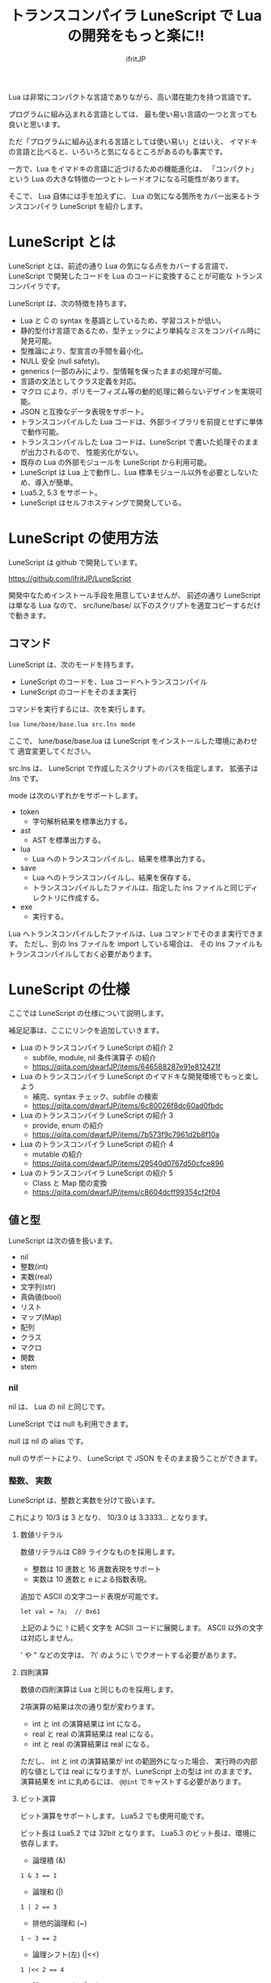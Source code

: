 # -*- coding:utf-8 -*-
#+AUTHOR: ifritJP
#+STARTUP: nofold
#+OPTIONS: ^:{}
#+HTML_HEAD: <link rel="stylesheet" type="text/css" href="org-mode-document.css" />

#+TITLE: トランスコンパイラ LuneScript で Lua の開発をもっと楽に!!

Lua は非常にコンパクトな言語でありながら、高い潜在能力を持つ言語です。

プログラムに組み込まれる言語としては、
最も使い易い言語の一つと言っても良いと思います。

ただ「プログラムに組み込まれる言語としては使い易い」とはいえ、
イマドキの言語と比べると、いろいろと気になるところがあるのも事実です。

一方で、Lua をイマドキの言語に近づけるための機能進化は、
「コンパクト」という Lua の大きな特徴の一つとトレードオフになる可能性があります。

そこで、 Lua 自体には手を加えずに、
Lua の気になる箇所をカバー出来るトランスコンパイラ LuneScript を紹介します。

* LuneScript とは

LuneScript とは、前述の通り Lua の気になる点をカバーする言語で、
LuneScript で開発したコードを Lua のコードに変換することが可能な
トランスコンパイラです。

LuneScript は、次の特徴を持ちます。

- Lua と C の syntax を基調としているため、学習コストが低い。
- 静的型付け言語であるため、型チェックにより単純なミスをコンパイル時に発見可能。
- 型推論により、型宣言の手間を最小化。
- NULL 安全 (null safety)。
- generics (一部のみ)により、型情報を保ったままの処理が可能。
- 言語の文法としてクラス定義を対応。
- マクロ により、ポリモーフィズム等の動的処理に頼らないデザインを実現可能。
- JSON と互換なデータ表現をサポート。
- トランスコンパイルした Lua コードは、外部ライブラリを前提とせずに単体で動作可能。
- トランスコンパイルした Lua コードは、LuneScript で書いた処理そのままが出力されるので、
  性能劣化がない。
- 既存の Lua の外部モジュールを LuneScript から利用可能。
- LuneScript は Lua 上で動作し、Lua 標準モジュール以外を必要としないため、導入が簡単。
- Lua5.2, 5.3 をサポート。
- LuneScript はセルフホスティングで開発している。

* LuneScript の使用方法

LuneScript は github で開発しています。
  
https://github.com/ifritJP/LuneScript

開発中なためインストール手段を用意していませんが、
前述の通り LuneScript は単なる Lua なので、
src/lune/base/ 以下のスクリプトを適宜コピーするだけで動きます。

** コマンド

LuneScript は、次のモードを持ちます。

- LuneScript のコードを、Lua コードへトランスコンパイル
- LuneScript のコードをそのまま実行

コマンドを実行するには、次を実行します。   

#+BEGIN_SRC txt
lua lune/base/base.lua src.lns mode
#+END_SRC

ここで、 lune/base/base.lua は LuneScript をインストールした環境にあわせて
適宜変更してください。

src.lns は、 LuneScript で作成したスクリプトのパスを指定します。
拡張子は .lns です。

mode は次のいずれかをサポートします。

- token
  - 字句解析結果を標準出力する。
- ast
  - AST を標準出力する。
- lua
  - Lua へのトランスコンパイルし、結果を標準出力する。
- save  
  - Lua へのトランスコンパイルし、結果を保存する。
  - トランスコンパイルしたファイルは、指定した lns ファイルと同じディレクトリに作成する。
- exe
  - 実行する。

Lua へトランスコンパイルしたファイルは、Lua コマンドでそのまま実行できます。
ただし、別の lns ファイルを import している場合は、
その lns ファイルもトランスコンパイルしておく必要があります。

* LuneScript の仕様

ここでは LuneScript の仕様について説明します。

補足記事は、ここにリンクを追加していきます。


- Lua のトランスコンパイラ LuneScript の紹介 2 
  - subfile, module, nil 条件演算子 の紹介
  - https://qiita.com/dwarfJP/items/646588287e91e812421f
- Lua のトランスコンパイラ LuneScript のイマドキな開発環境でもっと楽しよう
  - 補完、syntax チェック、subfile の検索 
  - https://qiita.com/dwarfJP/items/6c80026f8dc60ad0fbdc
- Lua のトランスコンパイラ LuneScript の紹介 3
  - provide, enum の紹介
  - https://qiita.com/dwarfJP/items/7b573f9c7961d2b8f10a
- Lua のトランスコンパイラ LuneScript の紹介 4
  - mutable の紹介
  - https://qiita.com/dwarfJP/items/29540d0767d50cfce896
- Lua のトランスコンパイラ LuneScript の紹介 5 
  - Class と Map 間の変換
  - https://qiita.com/dwarfJP/items/c8604dcff99354cf2f04
  

** 値と型

LuneScript は次の値を扱います。

- nil
- 整数(int)
- 実数(real)
- 文字列(str)
- 真偽値(bool)  
- リスト
- マップ(Map)
- 配列
- クラス
- マクロ  
- 関数
- stem

*** nil

nil は、 Lua の nil と同じです。

LuneScript では null も利用できます。

null は nil の alias です。

null のサポートにより、 LuneScript で JSON をそのまま扱うことができます。

*** 整数、 実数

LuneScript は、整数と実数を分けて扱います。

これにより 10/3 は 3 となり、 10/3.0 は 3.3333... となります。

**** 数値リテラル

数値リテラルは C89 ライクなものを採用します。

- 整数は 10 進数と 16 進数表現をサポート
- 実数は 10 進数と e による指数表現。

追加で ASCII の文字コード表現が可能です。

#+BEGIN_SRC lns
let val = ?a;  // 0x61
#+END_SRC

上記のように ~?~ に続く文字を ACSII コードに展開します。
ASCII 以外の文字は対応しません。

' や " などの文字は、 ?\'  のように \ でクオートする必要があります。

**** 四則演算

数値の四則演算は Lua と同じものを採用します。

2項演算の結果は次の通り型が変わります。

- int と int の演算結果は int になる。
- real と real の演算結果は real になる。
- int と real の演算結果は real になる。
  
ただし、 int と int の演算結果が int の範囲外になった場合、
実行時の内部的な値としては real になりますが、LuneScript 上の型は int のままです。
演算結果を int に丸めるには、 ~@@int~ でキャストする必要があります。

**** ビット演算

ビット演算をサポートします。
Lua5.2 でも使用可能です。

ビット長は Lua5.2 では 32bit となります。
Lua5.3 のビット長は、環境に依存します。

- 論理積 (&)

#+BEGIN_SRC lns
1 & 3 == 1
#+END_SRC
  
- 論理和  (|)
  
#+BEGIN_SRC lns
1 | 2 == 3
#+END_SRC
  
- 排他的論理和 (~)
  
#+BEGIN_SRC lns
1 ~ 3 == 2
#+END_SRC
  
- 論理シフト(左) (|<<)
  
#+BEGIN_SRC lns
1 |<< 2 == 4
#+END_SRC
  
- 論理シフト(右) (|>>)

#+BEGIN_SRC lns
0x10 |>> 2 == 4
#+END_SRC

- ビット反転 (~)
  
#+BEGIN_SRC lns
~2 == 0xfffffffd  
#+END_SRC

*** 文字列

文字列は Lua と同じで終端文字のないデータです。
   
文字列リテラルは " あるいは ' で囲みます。
複数行の文字列リテラルは ``` で囲みます。

文字列内の N 番目の文字にアクセスするには txt[N] を使用します。
ただし txt[N] は読み込み専用で、文字の書き換えは出来ません。

#+BEGIN_SRC lns
let txt = "1234";
txt[ 2 ] // ?2
#+END_SRC

また、Python に似た format 書式を利用可能です。

#+BEGIN_SRC lns
"""
ここから〜
ここまで文字列"""
"10 + %s = %d" ("1", 11) // "10 + 1 = 11"
#+END_SRC

**** 文字列連結

文字列連結は Lua と同じ .. を使用します。

*** 真偽値(bool)

true, false をもちます。    


*** リスト、配列、マップ

LuneScript では、 Lua の table をリスト、配列、マップに分けて扱います。

リストは Lua のシーケンス、
配列は固定長のリスト、
マップは Lua の table です。

リテラルはそれぞれ次のように宣言します。

#+BEGIN_SRC lns
let list = [ 1, 2, 3 ];
let array = [@ 'a', 'b', 'c' ];
let map = { "A": 10, "B": 11, "C": 12 };
#+END_SRC

**** リスト

リストのオブジェクトは、順序付けて値を管理します。
     
#+BEGIN_SRC lns
let name : itemType[];
#+END_SRC

リストに保持できる値の型は、1 つに制限されます。
ただし、後述する stem! 型のリストであれば、全ての値を保持できます。

例えば、次は int 型の要素を持つリストになります。

#+BEGIN_SRC lns
let name : int[];
#+END_SRC

リストのオブジェクトは、 insert、 remove メソッドを持ちます。

#+BEGIN_SRC lns
let mut list:int[] = [];
list.insert( 1 );  // [ 1 ]
list.insert( 2 );  // [ 1, 2 ]
list.insert( 3 );  // [ 1, 2, 3 ]
list.remove();     // [ 1, 2 ]
#+END_SRC

リストの要素にアクセスするには、
次のように [N] で要素のインデックスを指定します。

#+BEGIN_SRC lns
let list = ['a','b','c'];
print( list[ 1 ] ); -- 'a'
#+END_SRC

要素のインデックスがリストの範囲外を指定した場合の処理は *未定義* です。


**** 配列

配列オブジェクトは、固定長のリストです。
サイズが固定であること以外はリストと同じです。

#+BEGIN_SRC lns
let mut list = [@ 1, 2 ];
list.insert( 1 );  // error
#+END_SRC

サイズ固定なため、 insert、 remove は出来ません。

**** マップ

マップのオブジェクトは、キーと値の紐付けを管理します。

#+BEGIN_SRC lns
let name : Map<keyType,valType>;
#+END_SRC

Map 型は、上記のように keyType と valType で宣言します。

例えば次の宣言は、キーが int 型で、値が str 型のマップです。

#+BEGIN_SRC lns
let val : Map<int,str>;
#+END_SRC

値にアクセスするには、次のように指定します。

#+BEGIN_SRC lns
let map = { "A": 10, "B": 11, "C": 12 };
print( map[ "A" ], map.B );
#+END_SRC

キーが文字列の場合、
map.B のようにマップオブジェクトのメンバとしてアクセスできます。

マップオブジェクトのキー、値には nil を設定出来ません。

**** リスト、マップコンストラクタの型

#+BEGIN_SRC lns
let list = [ 1, 2, 3 ];
let map = { "A": 10, "B": 11, "C": 12 };
#+END_SRC

リスト、マップは、上記のようにリテラルを宣言できます。
この時生成される リスト、マップの型は、 構成する値によって決まります。

マップコンストラクタで利用されるキー、あるいは値が全て同じ型なら、
マップのキー、値の型は、そのキー、値の型になります。
いずれかが異なれば stem 型になります。

具体的には、次のようになります。

#+BEGIN_SRC lns
let list1 = [ 1, 2, 3 ];			// int[]
let list1 = [ 'a', 'b', 'c' ];			// str[]
let list1 = [ 'a', 1, 'c' ];			// stem[]
let map1 = { "A": 10, "B": 11, "C": 12 };	// Map<str,int>
let map2 = { "A": 10, "B": 11, "C": 12 };	// Map<str,int>
let map3 = { "a": 'z', "b": 'y', "c": 'x' };	// Map<str,str>
let map4 = { "a": 1, "b": 'Z' };		// Map<str,stem>
#+END_SRC

*** stem

stem は、nil 以外の全ての値を保持できる型です。

LuneScript は、静的型付け言語であり、
想定する型と異なる値を与えらた場合はコンパイルエラーします。

対して stem 型は、nil 以外の全ての型を扱える型なので、
nil 以外のどのような値を与えられてもコンパイルエラーしません。

stem! は nil を含む全ての値を扱える型です。
Lua の変数そのものと考えて問題ありません。

*** ! 型 (nilable)

nilable は、 nil を保持可能な型です。
逆に言えば、 nilable でなければ、nil は保持出来ません。
これにより、非 nilable 型で扱っている間は、
nil による実行時エラーに気を使う必要がありません。

** 型変換

一部の型の値は、型を変換することが出来ます。

変換するには次の書式を利用します。

#+BEGIN_SRC lns
val@@type
#+END_SRC

これは val の値を type に変換することを宣言します。

例えば、次は val の値を int に変換しています。

#+BEGIN_SRC lns
val@@int
#+END_SRC

*** 数値型変換

数値型の値は異なる型に変換することが出来ます。
変換には、丸めが発生します。

- int から real
  - 整数から実数に変換
- real から int  
  - 実数から整数に変換
  - math.floor() を呼ぶのと等価。

*** stem 型との型変換

任意の型は stem 型と相互変換が可能です。

- 任意の型から stem 型に変換
  - ~@@stem~ で明示せずに暗黙的に変換可能。
- stem 型から任意の型に変換
  - ~@@type~ で明示が必要。
  - このとき、変換元の値が何の型だったかは判断しない。
  - 変換元の値の型と変換先の型が不一致した時の動作は *未定義*


** コメント

コメントは C++ スタイルを採用。
一行コメント ~//~ 、 複数行コメント ~/* */~ を指定可能。

#+BEGIN_SRC lns
// 行末までコメント
/* ここから〜
ここまでコメント*/
#+END_SRC

** 演算子

原則的に、演算子 は Lua と同じものを利用する。

Lua5.3 の //(切り捨て除算) は、1行コメントとなるので注意すること。

なお LuneScript では、整数同士の / は自動的に切り捨て除算となる。

** 変数宣言

#+BEGIN_SRC lns
[ pub | global ] let name [: type] = evp;
#+END_SRC

変数宣言は let で行なう。

let に続けて変数名を指定する。
変数の型は変数名に続けて : を入れて型指定する。

ただし、変数宣言初期化の値から型が推測できる場合は、型指定を省略できる。

例えば、次は int 型の val 変数を宣言する。

#+BEGIN_SRC lns
let val: int;
#+END_SRC

変数は全て local になる。
ただし、最上位のスコープに定義することで、
そのモジュール内でグローバルなデータとなる。

最上位のスコープに定義する変数の let の前に pub を指定すると、
外部のモジュールから参照可能な変数となる。

また、pub の代わりに global を宣言すると、VM 内でグローバルな変数となる。
ただしグローバルに登録されるのは、
この宣言を含むモジュールを import したタイミングとなる。

同名のグローバルシンボルが定義されている場合の動作は未定義とする。

同一スコープ内に、同名の変数を宣言することはできない。

*** mutable 制御

変数には mutable 制御が不可欠です。
必ずこちらを参照してください。

https://qiita.com/dwarfJP/items/29540d0767d50cfce896

*** nilable の変数宣言

宣言する型に ! を付加することで nilable になります。

例えば次の val は、int の nilable 型となり、
int と nil を設定可能であるのに対し、
val2 は、 nil を設定できない変数となります。

非 nilable の変数に対して nil を代入すると、コンパイルエラーとなります。

#+BEGIN_SRC lns
let val: int! = 1;
let val2: int = nil; // error
#+END_SRC

nilable は nil となる可能性がありますが、
非nilable の型は nil になりません。
つまり、非 nilable 型を利用している間は、
意図しないタイミングで nil アクセスエラーが発生しないことを保証できます。

nilable 型の値は、そのままでは本来の型としては使用できません。

次の例では、int! 型の val は int として演算に使用できず、コンパイルエラーとなります。

#+BEGIN_SRC lns
let val: int! = 1;
let val2 =  val + 1; // error
#+END_SRC

nilable 型から本来の値に戻すには、次のいずれかの syntax を利用します。

- unwrap
- unwrap!
- let!
- sync!
- if!
- if! let
  
  
** nilable 関連の仕様

ここでは nilable 関連の仕様について説明します。

*** マップ型の値取得

map 型の要素にアクセスした場合、その結果は必ず nilable 型になります。

たとえば、次の map.B は int! となります。

#+BEGIN_SRC lns
let map = { "A": 10, "B": 11, "C": 12 };
let val = map.B; // int! 
#+END_SRC

*** unwrap

unwrap は、直後に続く式の nilable から非 nilable 型に変換する式です。


#+BEGIN_SRC lns
unwrap exp [ default insexp ]
#+END_SRC

unwrap の評価結果は、 exp の nilable を外した型となります。

exp には、評価結果が nilable となる式を渡す必要があります。
insexp には、 exp が nil だった時に、代わりとなる式を渡します。
insexp の型は、 exp の nilable を外した型でなければなりません。
例えば exp が int! だった場合、 insexp は int 型でなければなりません。
default が省略されていて exp が nil だった場合、プログラムはエラー終了します。

exp が nilable でない場合は、 コンパイルエラーします。

#+BEGIN_SRC lns
{
  let val: int! = nil;
  let val2 = unwrap val default 0;
  print( "%d", val ); // 0
}
{
  let val: int! = 1;
  let val2 = unwrap val default 0;
  print( "%d", val ); // 1
}
#+END_SRC

上記の例は、
最初の unwrap では val が nil のため default の評価結果が返り、
2つめの unwrap では val が 1 のため、1 が返っている。

*** unwrap!

unwrap! は、 前述の unwrap 処理と、変数への代入を同時に行ないます。
     
#+BEGIN_SRC lns
unwrap! symbol {, symbol }  = exp[, exp ] block [then thenblock];
#+END_SRC

exp が nil でない場合、 unwrap の結果を symbol に代入します。

いずれかの exp が nil だった場合、ブロック block を実行します。
このブロック内では次のいずれかの処理を行なう必要があります。

- symbol に対して適切な値を設定する
- symbol を定義しているスコープから抜ける。

もしも上記の処理を行なわない場合、その後の動作は未定義です。

またブロック block 内では、 _exp%d のシンボルで、
exp の unwrap の結果にアクセスできます。
%d は 1 から始まる数字で、 symbol の順番に対応します。

このブロック block 内では、symbol の値は未定義となります。

then ブロックは、 exp が全て nil でなかった場合に実行されます。
このブロック内からは、symbol にアクセス出来ます。

#+BEGIN_SRC lns
fn test( arg:int! ) {
  let val = 0;

  unwrap! val = arg { print( 0 ); return; } then { val = val + 1; }
  print( val );
}
test( 1 );  // print( 2 );
test( 2 );  // print( 3 );
test( nil );  // print( 0 );
#+END_SRC

*** let!

let! は、変数宣言と unwrap を同時に行ないます。
    
#+BEGIN_SRC lns
let! symbol {, symbol } = exp[, exp ] block [ then thenblock ];
#+END_SRC

block と thenblock の扱いは unwrap! と同じです。
適切な処理をしない場合、 symbol の値は未定義です。

block ブロック内では '_' + symbol の名前で exp の unwrap の結果を参照できます。

thenblock ブロック内では symbol で値を参照できる。

#+BEGIN_SRC lns
fn test( arg:int! ) {
  let! val = func() { print( 0 ); return; } do { val = val + 1; }
  print( val );
}
test( 1 );  // print( 2 );
test( 2 );  // print( 3 );
test( nil );  // print( 0 );
#+END_SRC


**** sync!

sync! は、 unwrap 処理を行ないます。

#+BEGIN_SRC lns
sync! symbol {, symbol } = exp[, exp ] block [then thenblock] do doblock;
#+END_SRC

exp と symbol, thenblock の扱いは unwrap! と、ほぼ同じです。
異なるのは、 symbol のスコープが thenblock と doblock に限定されることです。

doblock は、 block と thenblock を処理した後に実行されるブロックです。

sync! は、doblock ブロック処理終了後に次の処理を行ないます。

- sync! を使用したスコープに、symbol で宣言したシンボル名と同じシンボルがある場合、
doblock ブロック終了時点の symbol の値を反映する。

ただし、 doblock を return 等で抜けた場合は反映されない。

*なお sync! で宣言した symbol から、
上位スコープ内の同名の symbol へは、代入可能な関係でなければならない。*

例えば次は、test() 関数内で sync! を実行している。
この sync! は val に func() の結果を格納しており、
doblock で val を変更している。
doblock が終了すると、val の値が外側のスコープの val に反映される。

#+BEGIN_SRC lns
fn test( arg:int!, arg2:int! ) {
  let mut val = 1;
  let val2 = 1;
  sync! val, val3 = arg, arg2 { print( 0 ); return; } do { val = arg + arg2; }
  print( val );
}
test( nil );  // print( 0 );
#+END_SRC

**** if!

if! は、 unwrap 処理による条件分岐です。

#+BEGIN_SRC lns
if! exp block [ else elseblock ];
#+END_SRC

exp には nilable な式を指定します。
exp が nil でなかった場合、 block を実行します。
exp が nil だった場合、 elseblock を実行します。

block 内の処理では _exp で、 exp の unwrap の結果にアクセスできます。

**** if! let

if! let は、 unwrap 処理による条件分岐です。

#+BEGIN_SRC lns
if! let var[,var,...] = exp[,exp,...] block [ else elseblock ];
#+END_SRC

exp には nilable な式を指定します。
exp が nil でなかった場合、 block を実行します。
exp が nil だった場合、 elseblock を実行します。

block 内の処理では var で宣言した変数にアクセス出来ます。
var の変数には exp の unwrap の結果が格納されます。

** 一般制御文

Lua と同じ制御文(if,while,for,repeat)をサポートする。

Lua と同様に、continue はない。

*** if

#+BEGIN_SRC lns
if exp {
}
elseif exp {
}
else {
}
#+END_SRC
    
if は Lua と同じ構文とする。
ただし、ブロックは {} で宣言する。このブロックは必須である。
C のようにブロックを宣言せずに 1 文だけ書くことはできない。

*** switch

#+BEGIN_SRC lns
switch exp {
  case condexp [, condexp] {
  }
  case condexp {
  }
  default {
  }
}
#+END_SRC
    
switch は、exp の結果と一致する condexp を探し、一致するブロックを実行する。
どの condexp にも一致しない場合は default のブロックを実行する。
condexp は , で区切って複数指定できる。
複数指定した場合、いずれかと一致したブロックを実行する。

*** while, repeat

#+BEGIN_SRC lns
while exp {
}

repeat {
} exp;
#+END_SRC
    
while, repeat は Lua と同じ構文とする。
ただし、ブロックは {} で宣言する。このブロックは必須である。
C のようにブロックを宣言せずに 1 文だけ書くことはできない。

*** for

#+BEGIN_SRC lns
for name = exp1, exp2, exp3 {
}
#+END_SRC

for は、イテレータを使用しないタイプの制御とする。
イテレータを利用するタイプは each とする。

ブロックは {} で宣言する。このブロックは必須である。
C のようにブロックを宣言せずに 1 文だけ書くことはできない。

*** foreach

#+BEGIN_SRC lns
foreach val [, index ] in listObj {
}
foreach val [ , index ] in arrayObj {
}
foreach val [, key ] in mapObj {
}
#+END_SRC

foreach は、 List, Array, Map のオブジェクトが保持する要素に対して処理を行なう。

val には各オブジェクトが保持する要素が格納され、body が実行される。
index には要素のインデックス、 key には要素を紐付けているキーが格納される。
index, key は省略可能。

*** apply

#+BEGIN_SRC lns
apply val {,val2 } of exp {
}
#+END_SRC
    
apply は、イテレータを使用するタイプの for とする。
ブロックは {} で宣言する。このブロックは必須である。
C のようにブロックを宣言せずに 1 文だけ書くことはできない。

val には、イテレータで列挙された値が格納される。
イテレータが複数の値を列挙する場合, その値を格納する val2 , val3... を宣言する。

exp の仕様は Lua の for と同じ。

*** goto

goto はサポートしない
   

** 関数宣言

#+BEGIN_SRC lns
[ pub | global ] fn name( arglist ) : retTypeList {
}
#+END_SRC

関数宣言は、上記のように fn で行ない、name で関数名を指定する。
name は省略可能。
引数は arglist で宣言し、変数宣言の let を省略した形で宣言する。
戻り値の型は、retTypeList で宣言する。型宣言は 変数宣言の : 以降と同じ。
関数は複数の値を返すことができる。  retTypeList は返す値の分の型を宣言する。

関数を外部モジュールに公開する場合は、fn の前に pub を宣言する。
ただし公開可能な関数は、最上位のスコープで定義した関数でなければならない。
例えば if や while 等のブロック内で定義した関数は、公開できない。

最上位のスコープに定義する関数において、
pub の代わりに global を指定すると、VM 内でグローバルとなる。
ただし登録されるのは、この宣言を含むモジュールを import したタイミングとなる。

同名のグローバルシンボルが定義されている場合の動作は *未定義* とする。


関数宣言に関して、次の制限を持つ。
- 関数オーバーロードをサポートしない
- 演算子オーバーロードをサポートしない

#+BEGIN_SRC lns
fn plus( val1: int, val2: int ) : int {
  return val1 + val2;
}
fn plus1( val1: int, val2: int ) : int, int {
  return val1 + 1, val2 + 1;
}
#+END_SRC


*** 可変長引数

可変長引数は Lua の ... を利用する。

なお、 ... の各値は stem! 型として扱う。

#+BEGIN_SRC lns
fn hoge( ... ) : stem! {
  let val: stem! = ...;
  return val;
}
#+END_SRC

例えば、上記関数は引数に与えらえた第一引数を return するが、
このときの型は stem! となる。

*** 関数コール

関数コールは 関数オブジェクト()で行う。

** クラス宣言
   
オブジェクト指向プログラミングのためのクラスをサポートする。

クラスに関して、次の制約を持つ。
- 多重継承はサポートしない。
- generics(template) はサポートしない。
- 全てがオーバーライド可能なメソッドとなる。
  - オーバーライドの抑制はできない。
- 継承間で引数の異なる同名メソッドは定義できない。
  - ただし、コンストラクタは例外で同じ名前( __init )。

クラス宣言の最小サンプルを示す。

#+BEGIN_SRC lns
class Hoge {
}
#+END_SRC

このサンプルは、 Hoge という名前のクラスを宣言している。
メンバもメソッドも持たないため、
現実的に利用することはないだろうが、クラス宣言としてはこれが最小である。

なお、 class を外部モジュールに公開する場合は、次のように pub を付けて宣言する。

#+BEGIN_SRC lns
pub class Hoge {
}
#+END_SRC

*** メンバ、メソッド

クラスはメンバ(変数)、メソッド(関数)を持つことが出来る。

例えば、次は val1,val2 のメンバと、 func() のメソッドを持つ。

#+BEGIN_SRC lns
class Hoge {
  let val1:int;
  let val2:int;
  pub fn func( val:int ): int {
     return val + self.val1 + self.val2;
  }
}
#+END_SRC

メソッドの処理から自分自身のインスタンスにアクセスする場合、
self を利用する (C++ の場合 this )。

なお、 C++ ではメソッドの処理から自分自身のメンバやメソッドにアクセスする場合、
次のように this ポインタを経由する方法と、そのまま直にアクセスすることが可能である。

#+BEGIN_SRC cpp
this->val = 1;
val = 1;
#+END_SRC

一方で、LuneScript では必ず self を使用しなければならない。

**** アクセス制御

LuneScript では、メンバ、メソッドのアクセス制御を行なえる。     

アクセス制御には 'pub', 'pro', 'pri' を指定する。

それぞれの意味は次の通り。 (C++ と同じ)

- pub
  - どこからでもアクセス可
- pro
  - サブクラスからアクセス可
- pri    
  - このクラス内からのみアクセス可
    
アクセス制御を明示しない場合、デフォルトの pri が使用される。    

次の例は、 val1 が pri, val2 が pro, func が pub である。

#+BEGIN_SRC lns
class Hoge {
  pri let val1:int;
  pro let val2:int;
  pub fn func( val:int ): int {
     return val + self.val1 + self.val2;
  }
}
#+END_SRC


*** インスタンスの生成

クラスのインスタンス生成には new を使用する。

次は、 Hoge クラスのインスタンスを生成している。

#+BEGIN_SRC lns
class Hoge {
}
let hoge = new Hoge();
#+END_SRC

new 演算子の後には、クラスを指定する。
クラスがメンバを持つ場合、
次のように設定するメンバの値を new の後のクラスの () で指定する。

#+BEGIN_SRC lns
class Hoge {
  let val1:int;
  let val2:int;
}
let hoge = new Hoge(1,2);
#+END_SRC

*** コンストラクタ

クラスはコンストラクタを持てる。
コンストラクタは、クラスの全メンバの初期化を行なう。

例えば次の場合、 コンストラクタで val1, val2 の初期化を行なっている。

#+BEGIN_SRC lns
class Hoge {
  let val1:int;
  let val2:int;
  pub fn __init() {
    self.val1 = 0;
    self.val2 = 0;
  }
}
let hoge = new Hoge();
#+END_SRC

このとき、new に続くクラス名の後に指定する引数には値を指定しない。
new の引数はそのクラスの引数であり、
この例のクラスのコンストラクタは引数を持たないため new には値を指定しない。

なお、コンストラクタを自前で作成しない場合は、
自動で全メンバを引数に持つコンストラクタが生成される。
この時生成されるコンストラクタの引数は、メンバの宣言順となる。

コンストラクタを自前で作成する場合、次の制約がある。

- 全てのメンバを初期化しなければならない。
- コンストラクタの宣言の後に、メンバを宣言してはならない。
- return を使用してはならない。
  
スーパークラスのコンストラクタをコールする場合は super() を使用する。
super() は、コンストラクタの先頭で呼び出す必要がある。

クラスを継承している場合、コンストラクタは自前で作成しなければならない。

*** static

メンバ、メソッドの宣言時 static を付加することで、
静的なメンバ、メソッドを作成することが出来る。

次は、static なメンバ val, メソッド func() を持つクラスのサンプルである。

#+BEGIN_SRC lns
class Hoge {
  static let val:int;
  __init {
    Hoge.val = 1;
  }
  pub static fn func():int {
     return 2;
  }
}
print( Hoge.val, Hoge.func() ); // 1, 2
#+END_SRC

static メンバ、メソッドは、インスタンスを生成せずに利用できる。

**** __init ブロック

static なメンバを初期化するブロックである。

static なメンバを持つクラスは、必ず __init ブロックを宣言しなければならない。

__init ブロックは次の制約がある。

- 全ての static メンバを初期化しなければならない。
- __init ブロックの後に、 static メンバを宣言してはならない。


*** アクセッサ

メンバ宣言時に、アクセッサを同時に宣言できる。

このアクセッサは getter, setter の順に宣言し、
宣言箇所にはアクセス権限(pub/pro/pri)を指定する。

例えば次の場合、
メンバ val に対して pub の getter と pri の setter が作られる。

#+BEGIN_SRC lns
  let pri val : int { pub, pri };
#+END_SRC

作られる getter と setter は、 get_val(), set_val() のメソッドとなる。
同名のメソッドが存在する場合は、この宣言は無視される。

アクセッサ宣言の {} を省略した場合、アクセッサは作成されない。
getter だけ指定し、 setter を省略した場合は、 getter だけ作成される。

**** getter アクセス

メンバの getter にアクセスする際は、
.get_member() だけでなく、 .$member でもアクセスできる。

なおアクセッサではなく、メンバ member 自体が pub だった場合も
.$member でアクセスできる。

#+BEGIN_SRC lns
class Test {
  pri val: int { pub };
}
Test test = new Test( 10 );
print( test.$val );  -- 10
#+END_SRC

*** advertise

LuneScript は、
メンバのメソッドを自分のメソッドとして透過的に利用することが出来る。

次の例で説明する。

#+BEGIN_SRC lns
class Hoge {
   pub fn func() {
      print( "Hoge.func()" );
   }
}
class Foo {
   pri let hoge:Hoge;
   pub fn __init() {
      self.hoge = new Hoge();
   }
   advertise hoge;
}
let foo = new Foo();
foo.func(); // Hoge.func()
#+END_SRC

上の例では、クラス Foo はメンバに Hoge クラスの hoge を持つ。
そしてクラス Foo は、メンバ hoge を advertise している。
これによって、クラス Foo は Hoge クラスのメソッド func() を持つことになり、
foo.func() を実行すると、内部的に Foo.hoge.func() が実行される。

なお advertise は、advertise しているクラスに同名のメソッドがある場合、
そちらのメソッドを優先する。

例えば次の例では、クラス Hoge はメソッド func1(), func2() を持ち、
クラス Foo はメソッド func1() を持つ。
この場合、クラス Foo のメソッド func1() が優先される。

#+BEGIN_SRC lns
class Hoge {
   pub fn func1() {
      print( "Hoge.func1()" );
   }
   pub fn func2() {
      print( "Hoge.func2()" );
   }
}
class Foo {
   pri let hoge:Hoge;
   pub fn __init() {
      self.hoge = new Hoge();
   }
   pub fn func1() {
      print( "Foo.func1()" );
   }
   advertise hoge;
}
let foo = new Foo();
foo.func1(); // Foo.func()
foo.func2(); // Hoge.func()
#+END_SRC




*** 継承

LuneScript は、クラスの継承をサポートする。
ただし、多重継承はサポートしない。

その代わりに、インタフェースをサポートする。

継承は次のように extend で宣言する。

#+BEGIN_SRC lns
class Super {
}
class Sub extend Super {
  pub fn __init() {
     super();
  }
}
#+END_SRC

この例は、Sub クラスが Super クラスを継承している。

*** override

全てのメソッドはオーバーライド可能である。

メソッドをオーバーライドする場合、次のように override を宣言しなければならない。

#+BEGIN_SRC lns
class Super {
  pub fn func() {
  }
}
class Sub extend Super {
  pub fn __init() {
     super();
  }
  pub override fn func() {
  }
}
#+END_SRC

*** インタフェース

インタフェースは、メソッドの型だけを宣言可能なクラスである。

メンバを持つことや、メソッドの処理を定義することは出来ない。

次の例は、クラス Test で インタフェース IF をインプリメントしている。

#+BEGIN_SRC lns
interface IF {
  pub fn func();
}
class Test extend (IF) {
  pub fn func() {
     print( "Test.func" );
  }
}
fn sub( obj:IF ) {
  obj.func();
}
sub( new Test() );
#+END_SRC

*** メソッド 呼び出し

メソッド呼び出しは、次のように行なう。

#+BEGIN_SRC cpp
Hoge hoge;
Hoge.sub();
hoge.func();
#+END_SRC

Hoge.sub() はクラスメソッドで、
hoge.func() はインスタンスメソッドである。

クラスメソッドは *クラスシンボル.メソッド()* 、
メソッドは *インスタンス.メソッド()*  で呼び出す。

Lua のような ':' と '.' の使い分けではなく、どちらも '.' を利用する。

*** プロトタイプ宣言

LuneScript は、スクリプトの上から順に解析する。

スクリプトで参照するシンボルは、事前に定義されている必要がある。
例えばクラス TEST 型の変数を宣言するには、事前にクラス TEST を定義する必要がある。

また、交互に参照するクラスを定義するには、
どちらかをプロトタイプ宣言する必要がある。

次は、 ClassA, ClassB がそれぞれを参照する時の例である。

#+BEGIN_SRC lns
class Super {
}
pub proto class ClassB extend Super;
class ClassA {
  let val: ClassB;
}
pub class ClassB extend Super{
  let val: ClassA;
}
#+END_SRC

proto は上記のように宣言する。

プロトタイプ宣言と実際の定義において、
pub や extend など同じものを宣言しなければならない。


** マクロ

LuneScript は簡易的なマクロを採用する。

Lisp などのような本来のマクロではなく、あくまでも簡易的な機能である。

マクロは次のように定義する。

#+BEGIN_SRC lns
macro _name ( decl-arg-list ) {
  { macro-statement }
  expand-statement
}
#+END_SRC

マクロ定義は、予約語 macro で始める。
続いてマクロ名 _name を指定する。マクロ名は _ で始まらなければならない。

decl-arg-list は、マクロで使用する引数を宣言する。
マクロの引数は、プリミティブでなければならない。

macro-statement は、 expand-statement で使用する変数を設定する処理を書く。
expand-statement で書いた内容が、マクロで展開される。

次は、単純なマクロの例である。

#+BEGIN_SRC lns
macro _hello( word: str ) {
  print( "hello" .. str ); 
}
_hello( "world" ); // print( "hello" .. "world" );
#+END_SRC

この例では macro-statement は無く、 expand-statement だけがあり、
expand-statement の print が展開されている。


マクロ内では、他の関数と同じように処理を書ける。
ただし、 macro-statement 内では、標準関数の一部しか利用できない。

C のような定数に名前を付けるためにマクロは利用できない。
そのような使い方をしたい場合は enum を使用すること。

*** macro-statement で利用できる追加 syntax

macro-statement 内では、次の特殊な syntax を追加で利用できる。

- ,,,,
- ,,,
- ,,
- ~`{ }~

,,,, は、直後に続く *シンボル* を *文字列に変換* する演算子である。
,,, は、直後に続く *式* を評価して得られた *文字列をシンボルに変換* する演算子である。

~`{}~ は、 ~`{}~  内で書いたステートメントを、そのままの値とすることが出来る。
macro-statement 内で ~`{}~ で書いたステートメントは、
macro-expand で展開することができる。
~`{}~  内では変数の参照や関数の実行を書いても、
macro-statement 内では評価されない。
macro-expand で展開時に評価される。

,, は、直後に続く *式* を評価する演算子である。
,,、 ,,,、 ,,,,、 は、 macro-statement の ~`{}~  内で利用することで、
式を評価することが出来る。

macro-expand で ,, を利用すると、直後の変数を展開する。
macro-expand では、式の評価ではなく、変数を展開に限定される。


例えば次のマクロでは、

#+BEGIN_SRC lns
macro _test2( val:int, funcxx:sym ) {
    {
        fn func(val2:int):str {
            return "mfunc%d" (val2);
        }
        let message = "hello %d %s" ( val, ,,,,funcxx );
        let stat = `{ print( "macro stat" ); };
        let stat2 = `{
            for index = 1, 10 {
                print( "hoge %d" ( index ) );
            }
        };
        let mut stat3:stat[] = [];
        for index = 1, 4 {
            stat3.insert( `{ print( "foo %d" ( ,,index ) ); } );
        }
        let stat4 = ,,,func( 1 );
    }
    print( ,,message );
    ,,funcxx( "macro test2" );
    ,,stat;
    ,,stat2;
    ,,stat3;
    ,,stat4( 10 );
}
fn mfunc1( val: int ) {
    print( "mfunc1", val );
}

_test2( 1, print );
#+END_SRC

マクロ展開によって次のように展開される。

#+BEGIN_SRC lns
print( "hello 1 print" );			// print( ,,message );
print( "macro test2" );				// ,,funcxx( "macro test2" );
print( "macro stat" );				// ,,stat
for index = 1, 10 {				// ,,stat2
  print( "hoge %d" ( index ) );
}
print( "foo %d" ( 1 ) );			// ,,stat3
print( "foo %d" ( 2 ) );
print( "foo %d" ( 3 ) );
print( "foo %d" ( 4 ) );
mfunc1( 10 );					// ,,stat4( 10 );
#+END_SRC

ここで注目すべき点は、次の点である。

- _test2( 1, print ) のマクロ呼び出しで print を渡しているが、
  これは print が保持する関数オブジェクトを渡しているのではなく、
  print シンボルそのものを渡している。
- stat2 は、 for 文そのものを展開しているのに対し、
  stat3 は、 for 文で作成したステートメントリストを展開している。
  

上記の通り、マクロ内では通常の型以外に次の型を利用できる。

- シンボルを格納する sym 型
- ステートメントを格納する stat 型

マクロはステートメントを定義する箇所であれば、どこでも呼び出せる。
マクロ内でクラスや関数を定義することもできる。

*** マクロの意義

マクロは通常の関数と比べて幾つかの制限がある。
またマクロで行なえる処理は、関数等を組合せることで実現できる。

では、マクロを使う意義は何か？

それは、「マクロを使うことで静的に動作が確定する」ことである。

同じ処理を関数で実現した場合、動的な処理となってしまう。
一方、マクロで実現すれば、静的な処理となる。

これの何が嬉しいのか？

それは、静的型付け言語が動的型付け言語よりも優れている点と同じである。

静的に決まる情報を静的に処理することで、静的に解析できる。

例えば、オブジェクト指向の関数オーバーライドの大部分は、
マクロを利用することで静的に解決することができる。
動的な関数オーバーライドではなく、静的な関数呼び出しにすることで、
ソースコードを追い易くなる。

無闇にマクロを多用するは良くないが、
安易に関数オーバーライドなどの動的処理にするのも理想ではない。

動的処理とマクロは適宜使い訳が必要である。

** モジュール

LuneScript は、 1 ファイル 1 モジュールとなる。
モジュールは、それぞれ名前空間が異なる。

例えば lune/base/Parser.lns は、
lune.base.Parser の名前空間となる。

スクリプトファイル内で pub 宣言された関数、クラスは、
外部モジュールからアクセス可能となる。

*** import

外部モジュールを利用する際に import 宣言する。

import はスクリプトの最上位スコープで宣言しなければならない。

#+BEGIN_SRC lns
import hoge.foo.module1;
#+END_SRC

上記は、サーチパスから hoge/foo/module1.lns を検索し、利用可能とする。

module1 のクラス、関数にアクセスするには
module1.class, module1.func のようにアクセスする。

インポートしたシンボル(上記の場合は module1 )を変数として扱うことは出来ない。

モジュールは、相互参照出来ない。

例えば ModuleA, ModuleB があったとき、
ModuleA から ModuleB を import,
ModuleB から ModuleA を import することは出来ない。


*** require

Lua の外部モジュールを利用する際に宣言する。

#+BEGIN_SRC lns
let mod: stem! = require( 'module' );
#+END_SRC

require の結果は stem! 型となる。

モジュールは、相互参照出来ない。

* emacs 対応

LuneScript 編集用の emacs のメジャーモード lns-mode.el を用意しています。

https://github.com/ifritJP/LuneScript

emacs ユーザはご利用ください。

* セルフホスティング

LuneScript のトランスコンパイラは、極一部を除いて LuneScript で開発しています。

具体的には、LuneScript のソースコードサイズ 約 385KB 中、
99.99% は LuneScript で開発しています。 残りの 0.01% は Lua です。

セルフホスティングで開発することで、次の利点があります。

- それなりの規模のスクリプトでの、使用実績が出来る。
- テストのためだけのスクリプトの作成を、最小限に出来る。
- その言語を使い倒すことになるため、その言語の長所・短所が実感出来る。
- 短所を早期発見できるので、すぐに改善策を検討できる。

もし、今後自分で言語を設計・開発しようと考えている方がいれば、
セルフホスティングで開発することをオススメします。

